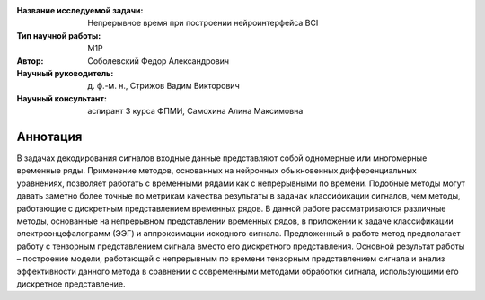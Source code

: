 |test| |codecov| |docs|

.. |test| image:: https://github.com/intsystems/ProjectTemplate/workflows/test/badge.svg
    :target: https://github.com/intsystems/ProjectTemplate/tree/master
    :alt: Test status
    
.. |codecov| image:: https://img.shields.io/codecov/c/github/intsystems/ProjectTemplate/master
    :target: https://app.codecov.io/gh/intsystems/ProjectTemplate
    :alt: Test coverage
    
.. |docs| image:: https://github.com/intsystems/ProjectTemplate/workflows/docs/badge.svg
    :target: https://intsystems.github.io/ProjectTemplate/
    :alt: Docs status


.. class:: center

    :Название исследуемой задачи: Непрерывное время при построении нейроинтерфейса BCI
    :Тип научной работы: M1P
    :Автор: Соболевский Федор Александрович
    :Научный руководитель: д. ф.-м. н., Стрижов Вадим Викторович
    :Научный консультант: аспирант 3 курса ФПМИ, Самохина Алина Максимовна

Аннотация
========

В задачах декодирования сигналов входные данные представляют собой одномерные или многомерные временные ряды. Применение методов, основанных на нейронных обыкновенных дифференциальных уравнениях, позволяет работать с временными рядами как с непрерывными по времени. Подобные методы могут давать заметно более точные по метрикам качества результаты в задачах классификации сигналов, чем методы, работающие с дискретным представлением временных рядов. В данной работе рассматриваются различные методы, основанные на непрерывном представлении временных рядов, в приложении к задаче классификации электроэнцефалограмм (ЭЭГ) и аппроксимации исходного сигнала. Предложенный в работе метод предполагает работу с тензорным представлением сигнала вместо его дискретного представления. Основной результат работы – построение модели, работающей с непрерывным по времени тензорным представлением сигнала и анализ эффективности данного метода в сравнении с современными методами обработки сигнала, использующими его дискретное представление.
